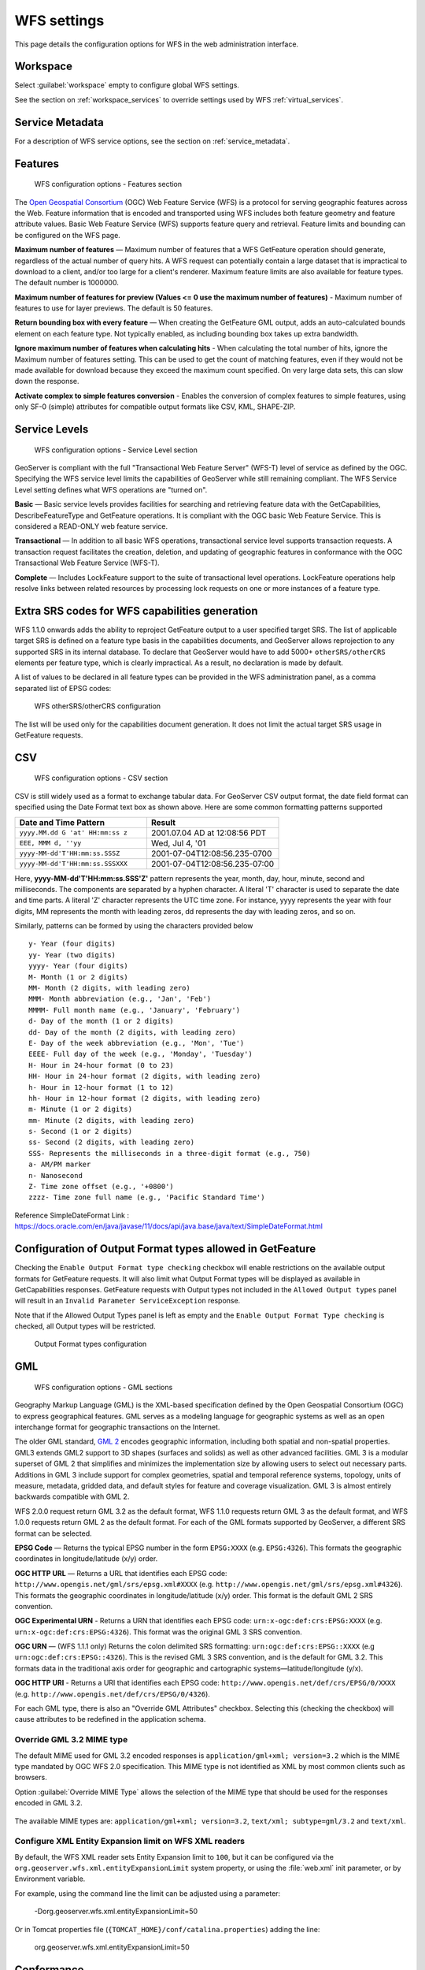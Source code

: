 .. _services_webadmin_wfs:

WFS settings
============

This page details the configuration options for WFS in the web administration interface.

Workspace
---------

Select :guilabel:`workspace` empty to configure global WFS settings.

See the section on :ref:`workspace_services` to override settings used by WFS :ref:`virtual_services`.

Service Metadata
----------------

For a description of WFS service options, see the section on :ref:`service_metadata`.

Features
--------

.. figure:: img/services_WFS_features.png
   
   WFS configuration options - Features section

The `Open Geospatial Consortium <http://www.opengeospatial.org/>`_ (OGC) Web Feature Service (WFS) is a protocol for serving geographic features across the Web. Feature information that is encoded and transported using WFS includes both feature geometry and feature attribute values. Basic Web Feature Service (WFS) supports feature query and retrieval. Feature limits and bounding can be configured on the WFS page. 

**Maximum number of features** — Maximum number of features that a WFS GetFeature operation should generate, regardless of the actual number of query hits. A WFS request can potentially contain a large dataset that is impractical to download to a client, and/or too large for a client's renderer. Maximum feature limits are also available for feature types. The default number is 1000000.

**Maximum number of features for preview (Values <= 0 use the maximum number of features)** - Maximum number of features to use for layer previews. The default is 50 features.

**Return bounding box with every feature** — When creating the GetFeature GML output, adds an auto-calculated bounds element on each feature type. Not typically enabled, as including bounding box takes up extra bandwidth. 

**Ignore maximum number of features when calculating hits** - When calculating the total number of hits, ignore the Maximum number of features setting. This can be used to get the count of matching features, even if they would not be made available for download because they exceed the maximum count specified. On very large data sets, this can slow down the response.

**Activate complex to simple features conversion** - Enables the conversion of complex features to simple features, using only SF-0 (simple) attributes for compatible output formats like CSV, KML, SHAPE-ZIP.

Service Levels
--------------

.. figure:: img/services_WFS_servicelevel.png
   
   WFS configuration options - Service Level section

GeoServer is compliant with the full "Transactional Web Feature Server" (WFS-T) level of service as defined by the OGC. Specifying the WFS service level limits the capabilities of GeoServer while still remaining compliant. The WFS Service Level setting defines what WFS operations are "turned on". 

**Basic** — Basic service levels provides facilities for searching and retrieving feature data with the GetCapabilities, DescribeFeatureType and GetFeature operations. It is compliant with the OGC basic Web Feature Service. This is considered a READ-ONLY web feature service. 

**Transactional** — In addition to all basic WFS operations, transactional service level supports transaction requests. A transaction request facilitates the creation, deletion, and updating of geographic features in conformance with the OGC Transactional Web Feature Service (WFS-T). 

**Complete** — Includes LockFeature support to the suite of transactional level operations. LockFeature operations help resolve links between related resources by processing lock requests on one or more instances of a feature type. 



Extra SRS codes for WFS capabilities generation
-----------------------------------------------

WFS 1.1.0 onwards adds the ability to reproject GetFeature output to a user specified target SRS. The list of applicable target SRS is defined on a feature type basis in the capabilities documents, and GeoServer allows reprojection to any supported SRS in its internal database. To declare that GeoServer would have to add 5000+ ``otherSRS/otherCRS`` elements per feature type, which is clearly impractical. As a result, no declaration is made by default.

A list of values to be declared in all feature types can be provided in the WFS administration panel, as a comma separated list of EPSG codes:

.. figure:: img/services_WFS_othersrs.png
   
   WFS otherSRS/otherCRS configuration

The list will be used only for the capabilities document generation. It does not limit the actual target SRS usage in GetFeature requests.


CSV
---
.. figure:: img/services_WFS_csv.png

   WFS configuration options - CSV section 

CSV is still widely used as a format to exchange tabular data. For GeoServer CSV output format, the date field format can specified using the Date Format text box as shown above.
Here are some common formatting patterns supported

.. list-table::
   :widths: 25 25
   :header-rows: 1

   * - Date and Time Pattern 
     - Result
   * - ``yyyy.MM.dd G 'at' HH:mm:ss z``
     - 2001.07.04 AD at 12:08:56 PDT  
   * - ``EEE, MMM d, ''yy``
     - Wed, Jul 4, '01
   * - ``yyyy-MM-dd'T'HH:mm:ss.SSSZ``
     - 2001-07-04T12:08:56.235-0700 
   * - ``yyyy-MM-dd'T'HH:mm:ss.SSSXXX``
     - 2001-07-04T12:08:56.235-07:00


Here, **yyyy-MM-dd'T'HH:mm:ss.SSS'Z'** pattern represents the year, month, day, hour, minute, second and milliseconds. The components are separated by a hyphen character. A literal 'T' character is used to separate the date and time parts. A literal 'Z' character represents the UTC time zone. For instance, yyyy represents the year with four digits, MM represents the month with leading zeros, dd represents the day with leading zeros, and so on.

Similarly, patterns can be formed by using the characters provided below

::

  y- Year (four digits) 
  yy- Year (two digits) 
  yyyy- Year (four digits) 
  M- Month (1 or 2 digits) 
  MM- Month (2 digits, with leading zero) 
  MMM- Month abbreviation (e.g., 'Jan', 'Feb') 
  MMMM- Full month name (e.g., 'January', 'February') 
  d- Day of the month (1 or 2 digits) 
  dd- Day of the month (2 digits, with leading zero) 
  E- Day of the week abbreviation (e.g., 'Mon', 'Tue') 
  EEEE- Full day of the week (e.g., 'Monday', 'Tuesday') 
  H- Hour in 24-hour format (0 to 23) 
  HH- Hour in 24-hour format (2 digits, with leading zero) 
  h- Hour in 12-hour format (1 to 12) 
  hh- Hour in 12-hour format (2 digits, with leading zero) 
  m- Minute (1 or 2 digits) 
  mm- Minute (2 digits, with leading zero) 
  s- Second (1 or 2 digits) 
  ss- Second (2 digits, with leading zero) 
  SSS- Represents the milliseconds in a three-digit format (e.g., 750)
  a- AM/PM marker 
  n- Nanosecond 
  Z- Time zone offset (e.g., '+0800') 
  zzzz- Time zone full name (e.g., 'Pacific Standard Time')

Reference SimpleDateFormat Link : https://docs.oracle.com/en/java/javase/11/docs/api/java.base/java/text/SimpleDateFormat.html


Configuration of Output Format types allowed in GetFeature
----------------------------------------------------------

Checking the ``Enable Output Format type checking`` checkbox will enable restrictions on the available output formats for GetFeature requests.  It will also limit what Output Format types will be displayed as available in GetCapabilities responses. GetFeature requests with Output types not included in the ``Allowed Output types`` panel will result in an ``Invalid Parameter ServiceException`` response. 

Note that if the Allowed Output Types panel is left as empty and the ``Enable Output Format Type checking`` is checked, all Output types will be restricted.

.. figure:: img/services_WFS_outputformat.png

   Output Format types configuration

GML
---

.. figure:: img/services_WFS_srsstyle.png
   
   WFS configuration options - GML sections

Geography Markup Language (GML) is the XML-based specification defined by the Open Geospatial Consortium (OGC) to express geographical features. GML serves as a modeling language for geographic systems as well as an open interchange format for geographic transactions on the Internet. 

The older GML standard, `GML 2 <http://portal.opengeospatial.org/files/?artifact_id=11339>`_ encodes geographic information, including both spatial and non-spatial properties. GML3 extends GML2 support to 3D shapes (surfaces and solids) as well as other advanced facilities. GML 3 is a modular superset of GML 2 that simplifies and minimizes the implementation size by allowing users to select out necessary parts. Additions in GML 3 include support for complex geometries, spatial and temporal reference systems, topology, units of measure, metadata, gridded data, and default styles for feature and coverage visualization. GML 3 is almost entirely backwards compatible with GML 2.

WFS 2.0.0 request return GML 3.2 as the default format, WFS 1.1.0 requests return GML 3 as the default format, and WFS 1.0.0 requests return GML 2 as the default format. For each of the GML formats supported by GeoServer, a different SRS format can be selected.

**EPSG Code** — Returns the typical EPSG number in the form ``EPSG:XXXX`` (e.g. ``EPSG:4326``). This formats the geographic coordinates in longitude/latitude (x/y) order. 

**OGC HTTP URL** — Returns a URL that identifies each EPSG code: ``http://www.opengis.net/gml/srs/epsg.xml#XXXX`` (e.g. ``http://www.opengis.net/gml/srs/epsg.xml#4326``). This formats the geographic coordinates in longitude/latitude (x/y) order.  This format is the default GML 2 SRS convention.

**OGC Experimental URN** - Returns a URN that identifies each EPSG code: ``urn:x-ogc:def:crs:EPSG:XXXX`` (e.g. ``urn:x-ogc:def:crs:EPSG:4326``). This format was the original GML 3 SRS convention.

**OGC URN** — (WFS 1.1.1 only) Returns the colon delimited SRS formatting: ``urn:ogc:def:crs:EPSG::XXXX`` (e.g ``urn:ogc:def:crs:EPSG::4326``). This is the revised GML 3 SRS convention, and is the default for GML 3.2. This formats data in the traditional axis order for geographic and cartographic systems—latitude/longitude (y/x).

**OGC HTTP URI** - Returns a URI that identifies each EPSG code: ``http://www.opengis.net/def/crs/EPSG/0/XXXX`` (e.g. ``http://www.opengis.net/def/crs/EPSG/0/4326``). 

For each GML type, there is also an "Override GML Attributes" checkbox. Selecting this (checking the checkbox) will cause attributes to be redefined in the application schema.

Override GML 3.2 MIME type
^^^^^^^^^^^^^^^^^^^^^^^^^^

The default MIME used for GML 3.2 encoded responses is ``application/gml+xml; version=3.2`` which is the MIME type mandated by OGC WFS 2.0 specification. This MIME type is not identified as XML by most common clients such as browsers. 

Option :guilabel:`Override MIME Type` allows the selection of the MIME type that should be used for the responses encoded in GML 3.2.  

.. figure:: img/services_WFS_mimetype.png

The available MIME types are: ``application/gml+xml; version=3.2``, ``text/xml; subtype=gml/3.2`` and ``text/xml``. 

Configure XML Entity Expansion limit on WFS XML readers
^^^^^^^^^^^^^^^^^^^^^^^^^^^^^^^^^^^^^^^^^^^^^^^^^^^^^^^

By default, the WFS XML reader sets Entity Expansion limit to ``100``, but it can be configured via the ``org.geoserver.wfs.xml.entityExpansionLimit`` system property, or using the :file:`web.xml` init parameter, or by Environment variable.

For example, using the command line the limit can be adjusted using a parameter:

    -Dorg.geoserver.wfs.xml.entityExpansionLimit=50

Or in Tomcat properties file (``{TOMCAT_HOME}/conf/catalina.properties``) adding the line:

    org.geoserver.wfs.xml.entityExpansionLimit=50

Conformance
-----------

.. figure:: img/services_WFS_conformance.png
   
   WFS configuration options - Conformance section

Selecting the :guilabel:`Encode canonical WFS schema location` checkbox modifies the WFS responses to include the canonical schema locations in the ``xsi:schemaLocation`` attribute, instead of
using the default schema locations on the local GeoServer. Note that turning this option on may result in the client not being able to validate the WFS response, depending on network
configuration.

Encode response with
--------------------

.. figure:: img/services_WFS_featureMembers.png
   
   WFS configuration options - Encode response with
   
The :guilabel:`Encode response with` radio button group has two selection - :guilabel:`One "featureMembers" element` (the default) or :guilabel:`Multiple "featureMember" elements`. This switches the WFS 1.1.0 encoding accordingly. Use of multiple ``featureMember`` elements may be required for Application Schema referencing.

SHAPE-ZIP output format 
-----------------------

.. figure:: img/services_WFS_shapezipprojection.png
   
   WFS configuration options - Encode response with
   
Selecting the :guilabel:`Use ESRI WKT format for SHAPE-ZIP generated .prj files` checkbox modifies how projections are encoded in the Shapefile zip output format. If this checkbox
is not selected, OGC WKT format will be used. If this checkbox is selected, ESRI WKT format will be used.

Note: this requires an ``esri.properties`` file to be provided in the ``user_projections`` subdirectory of the GeoServer data directory. This may be obtained from the GeoTools EPSG extension.

Selecting the :guilabel:`Include WFS request dump file` checkbox specifies if the file 'wfsrequest.txt' will be included in the Shapefile zip output. 'wfsrequest.txt' contains a dump of the full request URL used to get the Shapefile zip output.  If this checkbox is not selected, 'wfsrequest.txt' will not be included in the output. If this checkbox is selected, 'wfsrequest.txt' will be included in the output.

Stored Queries
--------------

.. figure:: img/global-queries.png

Selecting the :guilabel:`Allow Global Stored Queries` checkbox determines if global stored queries will included for usage in workspace virtual services, or not. When disabled, only stored queries created inside the workspace will be visible.

.. figure:: img/disable-stored-queries-management.png

Selecting the :guilabel:`Disable stored queries management` checkbox will disable stored queries write operations from being present in GetCapabilities response. Attempting to triggering one of operations related to stored queries will result in exception.

i18n Settings
-------------

Select default language for WFS Service.

.. figure:: img/i18n_default_language.png
   
   Default language

See :ref:`internationalization` section for a how this setting is used.
